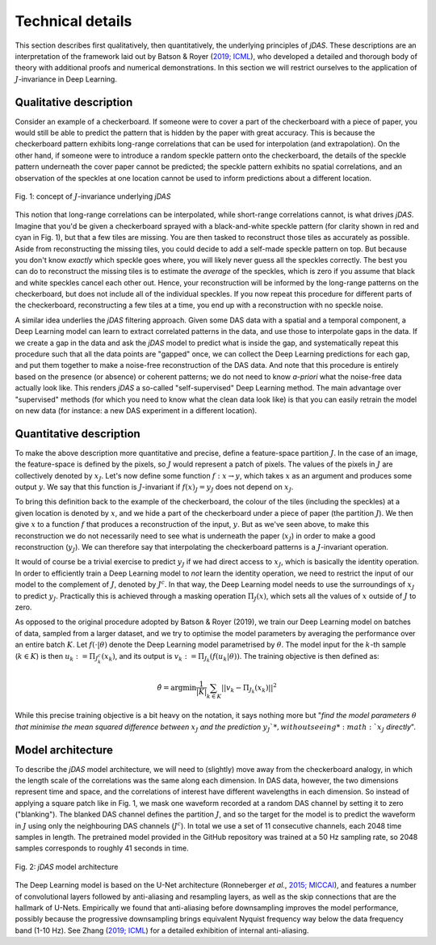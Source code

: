 Technical details
-----------------

This section describes first qualitatively, then quantitatively, the underlying principles of *jDAS*. These descriptions are an interpretation of the framework laid out by Batson & Royer (`2019; ICML <http://arxiv.org/abs/1901.11365>`_), who developed a detailed and thorough body of theory with additional proofs and numerical demonstrations. In this section we will restrict ourselves to the application of :math:`J`-invariance in Deep Learning.


Qualitative description
=======================

Consider an example of a checkerboard. If someone were to cover a part of the checkerboard with a piece of paper, you would still be able to predict the pattern that is hidden by the paper with great accuracy. This is because the checkerboard pattern exhibits long-range correlations that can be used for interpolation (and extrapolation). On the other hand, if someone were to introduce a random speckle pattern onto the checkerboard, the details of the speckle pattern underneath the cover paper cannot be predicted; the speckle pattern exhibits no spatial correlations, and an observation of the speckles at one location cannot be used to inform predictions about a different location.

.. _concept-figure:

.. figure:: img/jDAS_concept.png
    :width: 100%
    :align: center
    
    Fig. 1: concept of :math:`J`-invariance underlying *jDAS*

This notion that long-range correlations can be interpolated, while short-range correlations cannot, is what drives *jDAS*. Imagine that you'd be given a checkerboard sprayed with a black-and-white speckle pattern (for clarity shown in red and cyan in Fig. 1), but that a few tiles are missing. You are then tasked to reconstruct those tiles as accurately as possible. Aside from reconstructing the missing tiles, you could decide to add a self-made speckle pattern on top. But because you don't know *exactly* which speckle goes where, you will likely never guess all the speckles correctly. The best you can do to reconstruct the missing tiles is to estimate the *average* of the speckles, which is zero if you assume that black and white speckles cancel each other out. Hence, your reconstruction will be informed by the long-range patterns on the checkerboard, but does not include all of the individual speckles. If you now repeat this procedure for different parts of the checkerboard, reconstructing a few tiles at a time, you end up with a reconstruction with no speckle noise.

A similar idea underlies the *jDAS* filtering approach. Given some DAS data with a spatial and a temporal component, a Deep Learning model can learn to extract correlated patterns in the data, and use those to interpolate gaps in the data. If we create a gap in the data and ask the *jDAS* model to predict what is inside the gap, and systematically repeat this procedure such that all the data points are "gapped" once, we can collect the Deep Learning predictions for each gap, and put them together to make a noise-free reconstruction of the DAS data. And note that this procedure is entirely based on the presence (or absence) or coherent patterns; we do not need to know *a-priori* what the noise-free data actually look like. This renders *jDAS* a so-called "self-supervised" Deep Learning method. The main advantage over "supervised" methods (for which you need to know what the clean data look like) is that you can easily retrain the model on new data (for instance: a new DAS experiment in a different location).


Quantitative description
========================

To make the above description more quantitative and precise, define a feature-space partition :math:`J`. In the case of an image, the feature-space is defined by the pixels, so :math:`J` would represent a patch of pixels. The values of the pixels in :math:`J` are collectively denoted by :math:`x_J`. Let's now define some function :math:`f: x \rightarrow y`, which takes :math:`x` as an argument and produces some output :math:`y`. We say that this function is :math:`J`-invariant if :math:`f(x)_J = y_J` does not depend on :math:`x_J`.

To bring this definition back to the example of the checkerboard, the colour of the tiles (including the speckles) at a given location is denoted by :math:`x`, and we hide a part of the checkerboard under a piece of paper (the partition :math:`J`). We then give :math:`x` to a function :math:`f` that produces a reconstruction of the input, :math:`y`. But as we've seen above, to make this reconstruction we do not necessarily need to see what is underneath the paper (:math:`x_J`) in order to make a good reconstruction (:math:`y_J`). We can therefore say that interpolating the checkerboard patterns is a :math:`J`-invariant operation.

It would of course be a trivial exercise to predict :math:`y_J` if we had direct access to :math:`x_J`, which is basically the identity operation. In order to efficiently train a Deep Learning model to *not* learn the identity operation, we need to restrict the input of our model to the complement of :math:`J`, denoted by :math:`J^c`. In that way, the Deep Learning model needs to use the surroundings of :math:`x_J` to predict :math:`y_J`. Practically this is achieved through a masking operation :math:`\Pi_J(x)`, which sets all the values of :math:`x` outside of :math:`J` to zero. 

As opposed to the original procedure adopted by Batson & Royer (2019), we train our Deep Learning model on batches of data, sampled from a larger dataset, and we try to optimise the model parameters by averaging the performance over an entire batch :math:`K`. Let :math:`f(\cdot | \theta)` denote the Deep Learning model parametrised by :math:`\theta`. The model input for the :math:`k`-th sample (:math:`k \in K`) is then :math:`u_k := \Pi_{J^c_k} \left( x_k \right)`, and its output is :math:`v_k := \Pi_{J_k} \left( f (u_k | \theta) \right)`. The training objective is then defined as:

.. math::

    \hat{\theta} = \arg \min \frac{1}{|K|} \sum_{k \in K} || v_k - \Pi_{J_k} \left(x_k \right)||^2

While this precise training objective is a bit heavy on the notation, it says nothing more but "*find the model parameters* :math:`\theta` *that minimise the mean squared difference between* :math:`x_J` *and the prediction* :math:`y_J`*, without seeing* :math:`x_J` *directly*".



Model architecture
==================

To describe the *jDAS* model architecture, we will need to (slightly) move away from the checkerboard analogy, in which the length scale of the correlations was the same along each dimension. In DAS data, however, the two dimensions represent time and space, and the correlations of interest have different wavelengths in each dimension. So instead of applying a square patch like in Fig. 1, we mask one waveform recorded at a random DAS channel by setting it to zero ("blanking"). The blanked DAS channel defines the partition :math:`J`, and so the target for the model is to predict the waveform in :math:`J` using only the neighbouring DAS channels (:math:`J^c`). In total we use a set of 11 consecutive channels, each 2048 time samples in length. The pretrained model provided in the GitHub repository was trained at a 50 Hz sampling rate, so 2048 samples corresponds to roughly 41 seconds in time.

.. figure:: img/jDAS_architecture.png
    :width: 100%
    :align: center
    
    Fig. 2: *jDAS* model architecture
    
The Deep Learning model is based on the U-Net architecture (Ronneberger *et al.*, `2015; MICCAI <http://arxiv.org/abs/1505.04597>`_), and features a number of convolutional layers followed by anti-aliasing and resampling layers, as well as the skip connections that are the hallmark of U-Nets. Empirically we found that anti-aliasing before downsampling improves the model performance, possibly because the progressive downsampling brings equivalent Nyquist frequency way below the data frequency band (1-10 Hz). See Zhang (`2019; ICML <http://arxiv.org/abs/1904.11486>`_) for a detailed exhibition of internal anti-aliasing.
